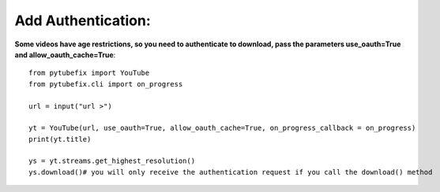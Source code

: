 .. _auth:

Add Authentication:
=============================

**Some videos have age restrictions, so you need to authenticate to download, pass the parameters use_oauth=True and allow_oauth_cache=True**::

        from pytubefix import YouTube
        from pytubefix.cli import on_progress
         
        url = input("url >")
         
        yt = YouTube(url, use_oauth=True, allow_oauth_cache=True, on_progress_callback = on_progress)
        print(yt.title)
         
        ys = yt.streams.get_highest_resolution()
        ys.download()# you will only receive the authentication request if you call the download() method


